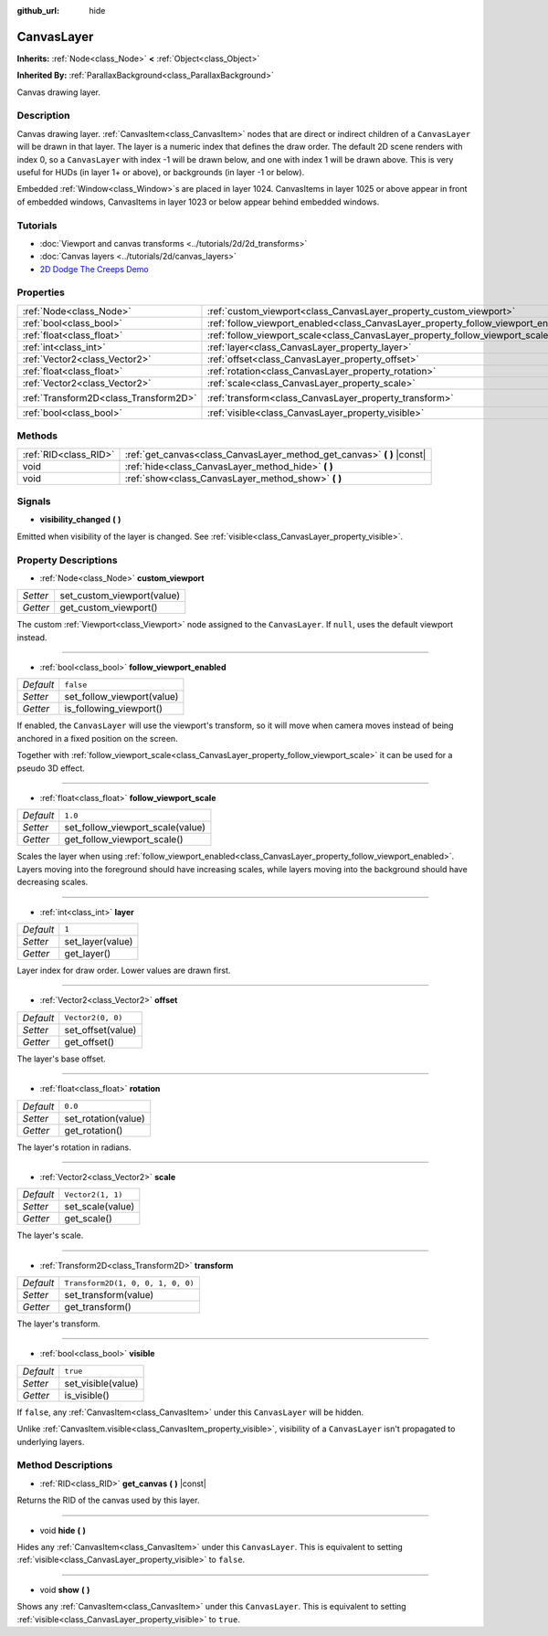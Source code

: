 :github_url: hide

.. DO NOT EDIT THIS FILE!!!
.. Generated automatically from Godot engine sources.
.. Generator: https://github.com/godotengine/godot/tree/master/doc/tools/make_rst.py.
.. XML source: https://github.com/godotengine/godot/tree/master/doc/classes/CanvasLayer.xml.

.. _class_CanvasLayer:

CanvasLayer
===========

**Inherits:** :ref:`Node<class_Node>` **<** :ref:`Object<class_Object>`

**Inherited By:** :ref:`ParallaxBackground<class_ParallaxBackground>`

Canvas drawing layer.

Description
-----------

Canvas drawing layer. :ref:`CanvasItem<class_CanvasItem>` nodes that are direct or indirect children of a ``CanvasLayer`` will be drawn in that layer. The layer is a numeric index that defines the draw order. The default 2D scene renders with index 0, so a ``CanvasLayer`` with index -1 will be drawn below, and one with index 1 will be drawn above. This is very useful for HUDs (in layer 1+ or above), or backgrounds (in layer -1 or below).

Embedded :ref:`Window<class_Window>`\ s are placed in layer 1024. CanvasItems in layer 1025 or above appear in front of embedded windows, CanvasItems in layer 1023 or below appear behind embedded windows.

Tutorials
---------

- :doc:`Viewport and canvas transforms <../tutorials/2d/2d_transforms>`

- :doc:`Canvas layers <../tutorials/2d/canvas_layers>`

- `2D Dodge The Creeps Demo <https://godotengine.org/asset-library/asset/515>`__

Properties
----------

+---------------------------------------+------------------------------------------------------------------------------------+-----------------------------------+
| :ref:`Node<class_Node>`               | :ref:`custom_viewport<class_CanvasLayer_property_custom_viewport>`                 |                                   |
+---------------------------------------+------------------------------------------------------------------------------------+-----------------------------------+
| :ref:`bool<class_bool>`               | :ref:`follow_viewport_enabled<class_CanvasLayer_property_follow_viewport_enabled>` | ``false``                         |
+---------------------------------------+------------------------------------------------------------------------------------+-----------------------------------+
| :ref:`float<class_float>`             | :ref:`follow_viewport_scale<class_CanvasLayer_property_follow_viewport_scale>`     | ``1.0``                           |
+---------------------------------------+------------------------------------------------------------------------------------+-----------------------------------+
| :ref:`int<class_int>`                 | :ref:`layer<class_CanvasLayer_property_layer>`                                     | ``1``                             |
+---------------------------------------+------------------------------------------------------------------------------------+-----------------------------------+
| :ref:`Vector2<class_Vector2>`         | :ref:`offset<class_CanvasLayer_property_offset>`                                   | ``Vector2(0, 0)``                 |
+---------------------------------------+------------------------------------------------------------------------------------+-----------------------------------+
| :ref:`float<class_float>`             | :ref:`rotation<class_CanvasLayer_property_rotation>`                               | ``0.0``                           |
+---------------------------------------+------------------------------------------------------------------------------------+-----------------------------------+
| :ref:`Vector2<class_Vector2>`         | :ref:`scale<class_CanvasLayer_property_scale>`                                     | ``Vector2(1, 1)``                 |
+---------------------------------------+------------------------------------------------------------------------------------+-----------------------------------+
| :ref:`Transform2D<class_Transform2D>` | :ref:`transform<class_CanvasLayer_property_transform>`                             | ``Transform2D(1, 0, 0, 1, 0, 0)`` |
+---------------------------------------+------------------------------------------------------------------------------------+-----------------------------------+
| :ref:`bool<class_bool>`               | :ref:`visible<class_CanvasLayer_property_visible>`                                 | ``true``                          |
+---------------------------------------+------------------------------------------------------------------------------------+-----------------------------------+

Methods
-------

+-----------------------+----------------------------------------------------------------------------+
| :ref:`RID<class_RID>` | :ref:`get_canvas<class_CanvasLayer_method_get_canvas>` **(** **)** |const| |
+-----------------------+----------------------------------------------------------------------------+
| void                  | :ref:`hide<class_CanvasLayer_method_hide>` **(** **)**                     |
+-----------------------+----------------------------------------------------------------------------+
| void                  | :ref:`show<class_CanvasLayer_method_show>` **(** **)**                     |
+-----------------------+----------------------------------------------------------------------------+

Signals
-------

.. _class_CanvasLayer_signal_visibility_changed:

- **visibility_changed** **(** **)**

Emitted when visibility of the layer is changed. See :ref:`visible<class_CanvasLayer_property_visible>`.

Property Descriptions
---------------------

.. _class_CanvasLayer_property_custom_viewport:

- :ref:`Node<class_Node>` **custom_viewport**

+----------+----------------------------+
| *Setter* | set_custom_viewport(value) |
+----------+----------------------------+
| *Getter* | get_custom_viewport()      |
+----------+----------------------------+

The custom :ref:`Viewport<class_Viewport>` node assigned to the ``CanvasLayer``. If ``null``, uses the default viewport instead.

----

.. _class_CanvasLayer_property_follow_viewport_enabled:

- :ref:`bool<class_bool>` **follow_viewport_enabled**

+-----------+----------------------------+
| *Default* | ``false``                  |
+-----------+----------------------------+
| *Setter*  | set_follow_viewport(value) |
+-----------+----------------------------+
| *Getter*  | is_following_viewport()    |
+-----------+----------------------------+

If enabled, the ``CanvasLayer`` will use the viewport's transform, so it will move when camera moves instead of being anchored in a fixed position on the screen.

Together with :ref:`follow_viewport_scale<class_CanvasLayer_property_follow_viewport_scale>` it can be used for a pseudo 3D effect.

----

.. _class_CanvasLayer_property_follow_viewport_scale:

- :ref:`float<class_float>` **follow_viewport_scale**

+-----------+----------------------------------+
| *Default* | ``1.0``                          |
+-----------+----------------------------------+
| *Setter*  | set_follow_viewport_scale(value) |
+-----------+----------------------------------+
| *Getter*  | get_follow_viewport_scale()      |
+-----------+----------------------------------+

Scales the layer when using :ref:`follow_viewport_enabled<class_CanvasLayer_property_follow_viewport_enabled>`. Layers moving into the foreground should have increasing scales, while layers moving into the background should have decreasing scales.

----

.. _class_CanvasLayer_property_layer:

- :ref:`int<class_int>` **layer**

+-----------+------------------+
| *Default* | ``1``            |
+-----------+------------------+
| *Setter*  | set_layer(value) |
+-----------+------------------+
| *Getter*  | get_layer()      |
+-----------+------------------+

Layer index for draw order. Lower values are drawn first.

----

.. _class_CanvasLayer_property_offset:

- :ref:`Vector2<class_Vector2>` **offset**

+-----------+-------------------+
| *Default* | ``Vector2(0, 0)`` |
+-----------+-------------------+
| *Setter*  | set_offset(value) |
+-----------+-------------------+
| *Getter*  | get_offset()      |
+-----------+-------------------+

The layer's base offset.

----

.. _class_CanvasLayer_property_rotation:

- :ref:`float<class_float>` **rotation**

+-----------+---------------------+
| *Default* | ``0.0``             |
+-----------+---------------------+
| *Setter*  | set_rotation(value) |
+-----------+---------------------+
| *Getter*  | get_rotation()      |
+-----------+---------------------+

The layer's rotation in radians.

----

.. _class_CanvasLayer_property_scale:

- :ref:`Vector2<class_Vector2>` **scale**

+-----------+-------------------+
| *Default* | ``Vector2(1, 1)`` |
+-----------+-------------------+
| *Setter*  | set_scale(value)  |
+-----------+-------------------+
| *Getter*  | get_scale()       |
+-----------+-------------------+

The layer's scale.

----

.. _class_CanvasLayer_property_transform:

- :ref:`Transform2D<class_Transform2D>` **transform**

+-----------+-----------------------------------+
| *Default* | ``Transform2D(1, 0, 0, 1, 0, 0)`` |
+-----------+-----------------------------------+
| *Setter*  | set_transform(value)              |
+-----------+-----------------------------------+
| *Getter*  | get_transform()                   |
+-----------+-----------------------------------+

The layer's transform.

----

.. _class_CanvasLayer_property_visible:

- :ref:`bool<class_bool>` **visible**

+-----------+--------------------+
| *Default* | ``true``           |
+-----------+--------------------+
| *Setter*  | set_visible(value) |
+-----------+--------------------+
| *Getter*  | is_visible()       |
+-----------+--------------------+

If ``false``, any :ref:`CanvasItem<class_CanvasItem>` under this ``CanvasLayer`` will be hidden.

Unlike :ref:`CanvasItem.visible<class_CanvasItem_property_visible>`, visibility of a ``CanvasLayer`` isn't propagated to underlying layers.

Method Descriptions
-------------------

.. _class_CanvasLayer_method_get_canvas:

- :ref:`RID<class_RID>` **get_canvas** **(** **)** |const|

Returns the RID of the canvas used by this layer.

----

.. _class_CanvasLayer_method_hide:

- void **hide** **(** **)**

Hides any :ref:`CanvasItem<class_CanvasItem>` under this ``CanvasLayer``. This is equivalent to setting :ref:`visible<class_CanvasLayer_property_visible>` to ``false``.

----

.. _class_CanvasLayer_method_show:

- void **show** **(** **)**

Shows any :ref:`CanvasItem<class_CanvasItem>` under this ``CanvasLayer``. This is equivalent to setting :ref:`visible<class_CanvasLayer_property_visible>` to ``true``.

.. |virtual| replace:: :abbr:`virtual (This method should typically be overridden by the user to have any effect.)`
.. |const| replace:: :abbr:`const (This method has no side effects. It doesn't modify any of the instance's member variables.)`
.. |vararg| replace:: :abbr:`vararg (This method accepts any number of arguments after the ones described here.)`
.. |constructor| replace:: :abbr:`constructor (This method is used to construct a type.)`
.. |static| replace:: :abbr:`static (This method doesn't need an instance to be called, so it can be called directly using the class name.)`
.. |operator| replace:: :abbr:`operator (This method describes a valid operator to use with this type as left-hand operand.)`
